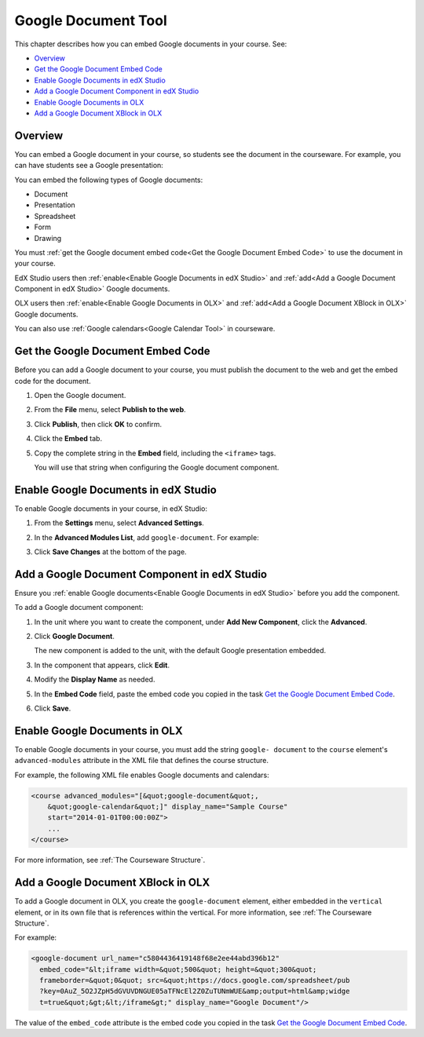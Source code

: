 .. _Google Document Tool:

#####################
Google Document Tool
#####################

This chapter describes how you can embed Google documents in your course. See:

* `Overview`_
* `Get the Google Document Embed Code`_
* `Enable Google Documents in edX Studio`_
* `Add a Google Document Component in edX Studio`_
* `Enable Google Documents in OLX`_
* `Add a Google Document XBlock in OLX`_

*********
Overview 
*********

You can embed a Google document in your course, so students see the document in
the courseware. For example, you can have students see a Google presentation:

.. image:: ../Images/google-presentation.png
  :alt: A Google presentation in courseware

You can embed the following types of Google documents:

* Document
* Presentation
* Spreadsheet
* Form
* Drawing

You must :ref:`get the Google document embed code<Get the Google Document Embed
Code>` to use the document in your course.

EdX Studio users then :ref:`enable<Enable Google Documents in edX Studio>` and
:ref:`add<Add a Google Document Component in edX Studio>` Google documents.

OLX users then :ref:`enable<Enable Google Documents in OLX>` and :ref:`add<Add
a Google Document XBlock in OLX>` Google documents.

You can also use :ref:`Google calendars<Google Calendar Tool>` in courseware.

.. _Get the Google Document Embed Code:

**********************************
Get the Google Document Embed Code
**********************************

Before you can add a Google document to your course, you must publish the
document to the web and get the embed code for the document.

#. Open the Google document.
#. From the **File** menu, select **Publish to the web**.
   
   .. image:: ../Images/google-publish-to-web.png
    :alt: The Google document Publish to web dialog box

#. Click **Publish**, then click **OK** to confirm.
#. Click the **Embed** tab.
      
   .. image:: ../Images/google-embed.png
    :alt: The Google document Publish to web Embed tab

#. Copy the complete string in the **Embed** field, including the ``<iframe>``
   tags.

   You will use that string when configuring the Google document component.

.. _Enable Google Documents in edX Studio:

*************************************
Enable Google Documents in edX Studio
*************************************

To enable Google documents in your course, in edX Studio:

#. From the **Settings** menu, select **Advanced Settings**.
#. In the **Advanced Modules List**, add ``google-document``. For example:
   
   .. image:: ../Images/google-advanced-setting.png
    :alt: Advanced modules setting for Google Documents

#. Click **Save Changes** at the bottom of the page.

.. _Add a Google Document Component in edX Studio:

******************************************************
Add a Google Document Component in edX Studio
******************************************************

Ensure you :ref:`enable Google documents<Enable Google Documents in edX
Studio>` before you add the component.

To add a Google document component:

#. In the unit where you want to create the component, under **Add New
   Component**, click the **Advanced**.

   .. image:: ../Images/google-components.png
    :alt: The Advanced component list with Google Document

#. Click **Google Document**.
   
   The new component is added to the unit, with the default Google presentation
   embedded.

   .. image:: ../Images/google-document-studio.png
    :alt: The Google document component in a Unit page

#. In the component that appears, click **Edit**.
   
   .. image:: ../Images/google-document-edit-studio.png
    :alt: The Google document editor

#. Modify the **Display Name** as needed.

#. In the **Embed Code** field, paste the embed code you copied in the task
   `Get the Google Document Embed Code`_.

#. Click **Save**.

.. _Enable Google Documents in OLX:

*******************************
Enable Google Documents in OLX
*******************************

To enable Google documents in your course, you must add the string ``google-
document`` to the ``course`` element's ``advanced-modules`` attribute in the
XML file that defines the course structure.

For example, the following XML file enables Google documents and calendars:

.. code-block:: xml

  <course advanced_modules="[&quot;google-document&quot;, 
      &quot;google-calendar&quot;]" display_name="Sample Course" 
      start="2014-01-01T00:00:00Z">
      ...
  </course>

For more information, see :ref:`The Courseware Structure`.

.. _Add a Google Document XBlock in OLX:

*******************************************
Add a Google Document XBlock in OLX
*******************************************

To add a Google document in OLX, you create the ``google-document`` element,
either embedded in the ``vertical`` element, or in its own file that is
references within the vertical. For more information, see :ref:`The Courseware
Structure`.

For example:

.. code-block:: xml

  <google-document url_name="c5804436419148f68e2ee44abd396b12"
    embed_code="&lt;iframe width=&quot;500&quot; height=&quot;300&quot;
    frameborder=&quot;0&quot; src=&quot;https://docs.google.com/spreadsheet/pub
    ?key=0AuZ_5O2JZpH5dGVUVDNGUE05aTFNcEl2Z0ZuTUNmWUE&amp;output=html&amp;widge
    t=true&quot;&gt;&lt;/iframe&gt;" display_name="Google Document"/>

The value of the ``embed_code`` attribute is the embed code you copied in the
task `Get the Google Document Embed Code`_.